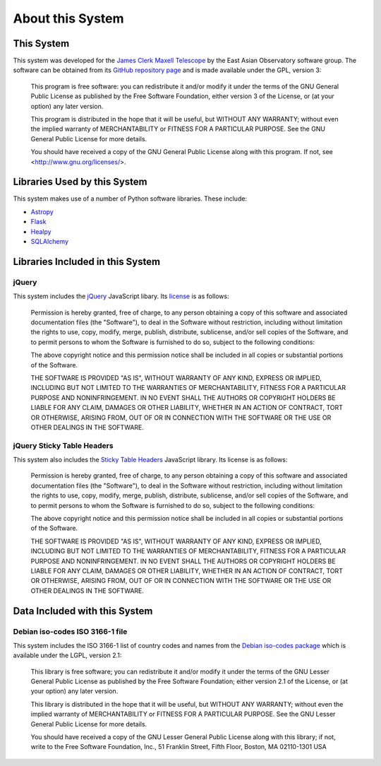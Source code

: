 About this System
=================

This System
-----------

This system was developed for the
`James Clerk Maxell Telescope <http://www.eaobservatory.org/jcmt>`_
by the East Asian Observatory software group.
The software can be obtained from its
`GitHub repository page <https://github.com/eaobservatory/hedwig>`_
and is made available under the GPL, version 3:

    This program is free software: you can redistribute it and/or modify
    it under the terms of the GNU General Public License as published by
    the Free Software Foundation, either version 3 of the License, or
    (at your option) any later version.

    This program is distributed in the hope that it will be useful,
    but WITHOUT ANY WARRANTY; without even the implied warranty of
    MERCHANTABILITY or FITNESS FOR A PARTICULAR PURPOSE.  See the
    GNU General Public License for more details.

    You should have received a copy of the GNU General Public License
    along with this program.  If not, see <http://www.gnu.org/licenses/>.

Libraries Used by this System
-----------------------------

This system makes use of a number of Python software libraries.
These include:

* `Astropy <http://www.astropy.org/>`_
* `Flask <http://flask.pocoo.org/>`_
* `Healpy <https://pypi.python.org/pypi/healpy>`_
* `SQLAlchemy <http://www.sqlalchemy.org/>`_

Libraries Included in this System
---------------------------------

jQuery
~~~~~~

This system includes the `jQuery <http://jquery.com/>`_ JavaScript
libary.  Its `license <https://jquery.org/license/>`_ is as follows:

    Permission is hereby granted, free of charge, to any person obtaining
    a copy of this software and associated documentation files (the
    "Software"), to deal in the Software without restriction, including
    without limitation the rights to use, copy, modify, merge, publish,
    distribute, sublicense, and/or sell copies of the Software, and to
    permit persons to whom the Software is furnished to do so, subject to
    the following conditions:

    The above copyright notice and this permission notice shall be
    included in all copies or substantial portions of the Software.

    THE SOFTWARE IS PROVIDED "AS IS", WITHOUT WARRANTY OF ANY KIND,
    EXPRESS OR IMPLIED, INCLUDING BUT NOT LIMITED TO THE WARRANTIES OF
    MERCHANTABILITY, FITNESS FOR A PARTICULAR PURPOSE AND
    NONINFRINGEMENT. IN NO EVENT SHALL THE AUTHORS OR COPYRIGHT HOLDERS BE
    LIABLE FOR ANY CLAIM, DAMAGES OR OTHER LIABILITY, WHETHER IN AN ACTION
    OF CONTRACT, TORT OR OTHERWISE, ARISING FROM, OUT OF OR IN CONNECTION
    WITH THE SOFTWARE OR THE USE OR OTHER DEALINGS IN THE SOFTWARE.

jQuery Sticky Table Headers
~~~~~~~~~~~~~~~~~~~~~~~~~~~

This system also includes the
`Sticky Table Headers <https://github.com/jmosbech/StickyTableHeaders>`_
JavaScript library.
Its license is as follows:

    Permission is hereby granted, free of charge, to any person obtaining
    a copy of this software and associated documentation files (the
    "Software"), to deal in the Software without restriction, including
    without limitation the rights to use, copy, modify, merge, publish,
    distribute, sublicense, and/or sell copies of the Software, and to
    permit persons to whom the Software is furnished to do so, subject to
    the following conditions:

    The above copyright notice and this permission notice shall be
    included in all copies or substantial portions of the Software.

    THE SOFTWARE IS PROVIDED "AS IS", WITHOUT WARRANTY OF ANY KIND,
    EXPRESS OR IMPLIED, INCLUDING BUT NOT LIMITED TO THE WARRANTIES OF
    MERCHANTABILITY, FITNESS FOR A PARTICULAR PURPOSE AND
    NONINFRINGEMENT. IN NO EVENT SHALL THE AUTHORS OR COPYRIGHT HOLDERS BE
    LIABLE FOR ANY CLAIM, DAMAGES OR OTHER LIABILITY, WHETHER IN AN ACTION
    OF CONTRACT, TORT OR OTHERWISE, ARISING FROM, OUT OF OR IN CONNECTION
    WITH THE SOFTWARE OR THE USE OR OTHER DEALINGS IN THE SOFTWARE.

Data Included with this System
------------------------------

Debian iso-codes ISO 3166-1 file
~~~~~~~~~~~~~~~~~~~~~~~~~~~~~~~~

This system includes the ISO 3166-1 list of country codes and names from the
`Debian iso-codes package <http://pkg-isocodes.alioth.debian.org/>`_
which is available under the LGPL, version 2.1:

    This library is free software; you can redistribute it and/or
    modify it under the terms of the GNU Lesser General Public
    License as published by the Free Software Foundation; either
    version 2.1 of the License, or (at your option) any later version.

    This library is distributed in the hope that it will be useful,
    but WITHOUT ANY WARRANTY; without even the implied warranty of
    MERCHANTABILITY or FITNESS FOR A PARTICULAR PURPOSE.  See the GNU
    Lesser General Public License for more details.

    You should have received a copy of the GNU Lesser General Public
    License along with this library; if not, write to the Free Software
    Foundation, Inc., 51 Franklin Street, Fifth Floor, Boston, MA 02110-1301 USA
